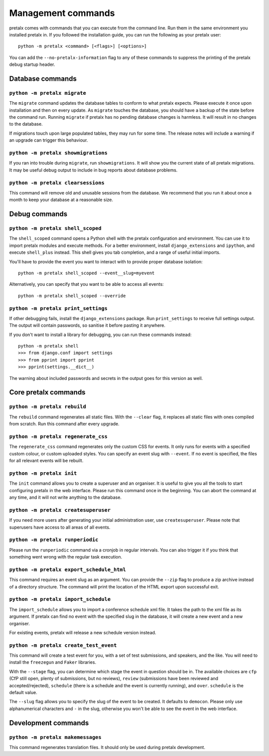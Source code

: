 Management commands
===================

pretalx comes with commands that you can execute from the command line. Run
them in the same environment you installed pretalx in. If you followed the
installation guide, you can run the following as your pretalx user::

  python -m pretalx <command> [<flags>] [<options>]

You can add the ``--no-pretalx-information`` flag to any of these commands
to suppress the printing of the pretalx debug startup header.

Database commands
-----------------

``python -m pretalx migrate``
~~~~~~~~~~~~~~~~~~~~~~~~~~~~~

The ``migrate`` command updates the database tables to conform to what pretalx
expects. Please execute it once upon installation and then on every update. As
``migrate`` touches the database, you should have a backup of the state before
the command run.
Running ``migrate`` if pretalx has no pending database changes  is harmless. It
will result in no changes to the database.

If migrations touch upon large populated tables, they may run for some time.
The release notes will include a warning if an upgrade can trigger this
behaviour.

``python -m pretalx showmigrations``
~~~~~~~~~~~~~~~~~~~~~~~~~~~~~~~~~~~~

If you ran into trouble during ``migrate``, run ``showmigrations``. It will
show you the current state of all pretalx migrations. It may be useful debug
output to include in bug reports about database problems.

``python -m pretalx clearsessions``
~~~~~~~~~~~~~~~~~~~~~~~~~~~~~~~~~~~

This command will remove old and unusable sessions from the database. We
recommend that you run it about once a month to keep your database at a
reasonable size.

Debug commands
--------------

``python -m pretalx shell_scoped``
~~~~~~~~~~~~~~~~~~~~~~~~~~~~~~~~~~

The ``shell_scoped`` command opens a Python shell with the pretalx
configuration and environment. You can use it to import pretalx modules and
execute methods. For a better environment, install ``django_extensions`` and
``ipython``, and execute ``shell_plus`` instead. This shell gives you tab
completion, and a range of useful initial imports.

You'll have to provide the event you want to interact with to provide proper
database isolation::

    python -m pretalx shell_scoped --event__slug=myevent

Alternatively, you can specify that you want to be able to access all events::

    python -m pretalx shell_scoped --override

``python -m pretalx print_settings``
~~~~~~~~~~~~~~~~~~~~~~~~~~~~~~~~~~~~


If other debugging fails, install the ``django_extensions`` package. Run
``print_settings`` to receive full settings output. The output will contain
passwords, so sanitise it before pasting it anywhere.

If you don't want to install a library for debugging, you can run these
commands instead::

    python -m pretalx shell
    >>> from django.conf import settings
    >>> from pprint import pprint
    >>> pprint(settings.__dict__)

The warning about included passwords and secrets in the output goes for this
version as well.

Core pretalx commands
---------------------

``python -m pretalx rebuild``
~~~~~~~~~~~~~~~~~~~~~~~~~~~~~

The ``rebuild`` command regenerates all static files. With the ``--clear``
flag, it replaces all static files with ones compiled from scratch. Run this
command after every upgrade.

``python -m pretalx regenerate_css``
~~~~~~~~~~~~~~~~~~~~~~~~~~~~~~~~~~~~

The ``regenerate_css`` command regenerates only the custom CSS for events. It
only runs for events with a specified custom colour, or custom uploaded styles.
You can specify an event slug with ``--event``. If no event is specified, the
files for all relevant events will be rebuilt.

``python -m pretalx init``
~~~~~~~~~~~~~~~~~~~~~~~~~~

The ``init`` command allows you to create a superuser and an organiser. It is
useful to give you all the tools to start configuring pretalx in the web
interface. Please run this command once in the beginning. You can abort the
command at any time, and it will not write anything to the database.

``python -m pretalx createsuperuser``
~~~~~~~~~~~~~~~~~~~~~~~~~~~~~~~~~~~~~

If you need more users after generating your initial administration user,
use ``createsuperuser``. Please note that superusers have access to all areas
of all events.

``python -m pretalx runperiodic``
~~~~~~~~~~~~~~~~~~~~~~~~~~~~~~~~~

Please run the ``runperiodic`` command via a cronjob in regular intervals. You
can also trigger it if you think that something went wrong with the regular
task execution.

``python -m pretalx export_schedule_html``
~~~~~~~~~~~~~~~~~~~~~~~~~~~~~~~~~~~~~~~~~~

This command requires an event slug as an argument. You can provide the
``--zip`` flag to produce a zip archive instead of a directory structure. The
command will print the location of the HTML export upon successful exit.

``python -m pretalx import_schedule``
~~~~~~~~~~~~~~~~~~~~~~~~~~~~~~~~~~~~~

The ``import_schedule`` allows you to import a conference schedule xml file.
It takes the path to the xml file as its argument. If pretalx can find no event
with the specified slug in the database, it will create a new event and a new
organiser.

For existing events, pretalx will release a new schedule version instead.

``python -m pretalx create_test_event``
~~~~~~~~~~~~~~~~~~~~~~~~~~~~~~~~~~~~~~~

This command will create a test event for you, with a set of test submissions,
and speakers, and the like. You will need to install the ``freezegun`` and
``Faker`` libraries.

With the ``--stage`` flag, you can determine which stage the event in question
should be in. The available choices are ``cfp`` (CfP still open, plenty of
submissions, but no reviews), ``review`` (submissions have been reviewed and
accepted/rejected), ``schedule`` (there is a schedule and the event is
currently running), and ``over``. ``schedule`` is the default value.

The ``--slug`` flag allows you to specify the slug of the event to be created.
It defaults to ``democon``. Please only use alphanumerical characters and ``-``
in the slug, otherwise you won't be able to see the event in the web interface.

Development commands
--------------------

``python -m pretalx makemessages``
~~~~~~~~~~~~~~~~~~~~~~~~~~~~~

This command regenerates translation files. It should only be used during
pretalx development.
